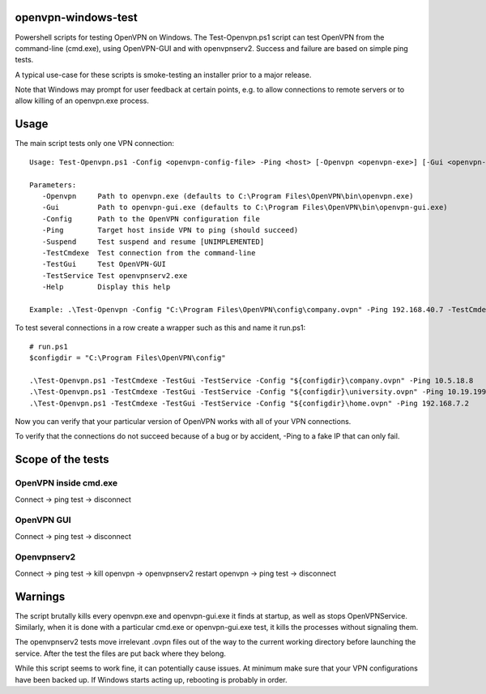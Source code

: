 openvpn-windows-test
====================

Powershell scripts for testing OpenVPN on Windows. The Test-Openvpn.ps1 script
can test OpenVPN from the command-line (cmd.exe), using OpenVPN-GUI and with
openvpnserv2. Success and failure are based on simple ping tests.

A typical use-case for these scripts is smoke-testing an installer prior to a
major release.

Note that Windows may prompt for user feedback at certain points, e.g. to allow
connections to remote servers or to allow killing of an openvpn.exe process.

Usage
=====

The main script tests only one VPN connection:
::
  Usage: Test-Openvpn.ps1 -Config <openvpn-config-file> -Ping <host> [-Openvpn <openvpn-exe>] [-Gui <openvpn-gui-exe>] [-TestCmdexe] [-TestService] [-TestGui] [-Help]
  
  Parameters:
     -Openvpn     Path to openvpn.exe (defaults to C:\Program Files\OpenVPN\bin\openvpn.exe)
     -Gui         Path to openvpn-gui.exe (defaults to C:\Program Files\OpenVPN\bin\openvpn-gui.exe)
     -Config      Path to the OpenVPN configuration file
     -Ping        Target host inside VPN to ping (should succeed)
     -Suspend     Test suspend and resume [UNIMPLEMENTED]
     -TestCmdexe  Test connection from the command-line
     -TestGui     Test OpenVPN-GUI
     -TestService Test openvpnserv2.exe
     -Help        Display this help
  
  Example: .\Test-Openvpn -Config "C:\Program Files\OpenVPN\config\company.ovpn" -Ping 192.168.40.7 -TestCmdexe -TestService -TestGui

To test several connections in a row create a wrapper such as this and name it
run.ps1:
::

  # run.ps1
  $configdir = "C:\Program Files\OpenVPN\config"
  
  .\Test-Openvpn.ps1 -TestCmdexe -TestGui -TestService -Config "${configdir}\company.ovpn" -Ping 10.5.18.8
  .\Test-Openvpn.ps1 -TestCmdexe -TestGui -TestService -Config "${configdir}\university.ovpn" -Ping 10.19.199.3
  .\Test-Openvpn.ps1 -TestCmdexe -TestGui -TestService -Config "${configdir}\home.ovpn" -Ping 192.168.7.2

Now you can verify that your particular version of OpenVPN works with all of
your VPN connections.

To verify that the connections do not succeed because of a bug or by accident,
-Ping to a fake IP that can only fail.

Scope of the tests
==================

OpenVPN inside cmd.exe
----------------------

Connect -> ping test -> disconnect

OpenVPN GUI
-----------

Connect -> ping test -> disconnect

Openvpnserv2
------------

Connect -> ping test -> kill openvpn -> openvpnserv2 restart openvpn -> ping test -> disconnect

Warnings
========

The script brutally kills every openvpn.exe and openvpn-gui.exe it finds at
startup, as well as stops OpenVPNService. Similarly, when it is done with a
particular cmd.exe or openvpn-gui.exe test, it kills the processes without
signaling them.

The openvpnserv2 tests move irrelevant .ovpn files out of the way to the
current working directory before launching the service. After the test the
files are put back where they belong.

While this script seems to work fine, it can potentially cause issues. At minimum make sure
that your VPN configurations have been backed up. If Windows starts acting up, rebooting is
probably in order.